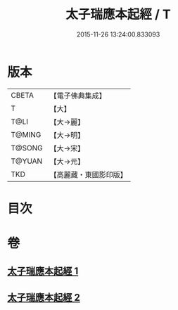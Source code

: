 #+TITLE: 太子瑞應本起經 / T
#+DATE: 2015-11-26 13:24:00.833093
* 版本
 |     CBETA|【電子佛典集成】|
 |         T|【大】     |
 |      T@LI|【大→麗】   |
 |    T@MING|【大→明】   |
 |    T@SONG|【大→宋】   |
 |    T@YUAN|【大→元】   |
 |       TKD|【高麗藏・東國影印版】|

* 目次
* 卷
** [[file:KR6b0041_001.txt][太子瑞應本起經 1]]
** [[file:KR6b0041_002.txt][太子瑞應本起經 2]]
